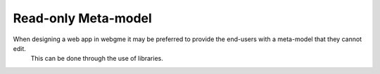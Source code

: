 Read-only Meta-model
======================
When designing a web app in webgme it may be preferred to provide the end-users with a meta-model that they cannot edit.
 This can be done through the use of libraries.